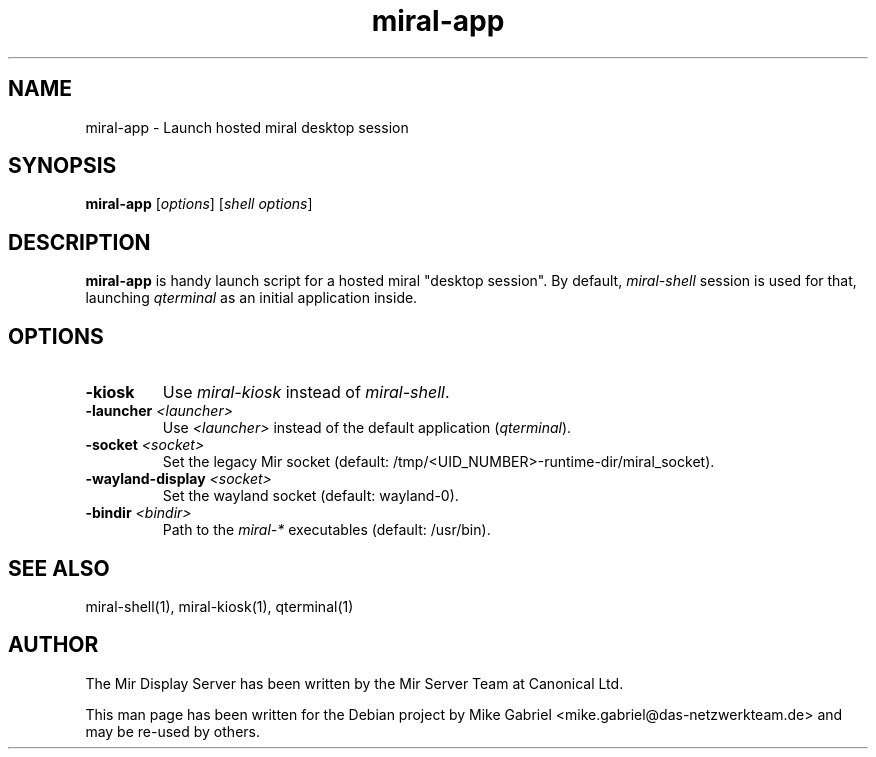 .TH miral-app "1" "April 2020" "1.8.0" "Mir Display Server Demo Application"

.SH NAME
miral-app \- Launch hosted miral desktop session

.SH SYNOPSIS
.B miral-app
[\fI\,options\/\fR] [\fI\,shell options\/\fR]

.SH DESCRIPTION
\fBmiral\-app\fR is handy launch script for a hosted miral "desktop session".
By default, \fImiral-shell\fR session is used for that, launching
\fIqterminal\fR as an initial application inside.

.SH OPTIONS
.TP
\fB\-kiosk\fR
Use \fImiral\-kiosk\fR instead of \fImiral\-shell\fR.
.TP
\fB\-launcher\fR \fI<launcher>\fR
Use \fI<launcher>\fR instead of the default application (\fIqterminal\fR).
.TP
\fB\-socket\fR \fI<socket>\fR
Set the legacy Mir socket (default: /tmp/<UID_NUMBER>\-runtime\-dir/miral_socket).
.TP
\fB\-wayland\-display\fR \fI<socket>\fR
Set the wayland socket (default: wayland\-0).
.TP
\fB\-bindir\fR \fI<bindir>\fR
Path to the \fImiral-*\fR executables (default: /usr/bin).

.SH SEE ALSO
miral-shell(1), miral-kiosk(1), qterminal(1)

.SH AUTHOR
The Mir Display Server has been written by the Mir Server Team at Canonical
Ltd.
.PP
This man page has been written for the Debian project by Mike
Gabriel <mike.gabriel@das-netzwerkteam.de> and may be re-used by others.
